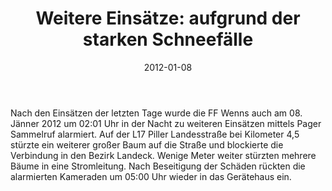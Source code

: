 #+TITLE: Weitere Einsätze: aufgrund der starken Schneefälle
#+DATE: 2012-01-08
#+FACEBOOK_URL: 

Nach den Einsätzen der letzten Tage wurde die FF Wenns auch am 08. Jänner 2012 um 02:01 Uhr in der Nacht zu weiteren Einsätzen mittels Pager Sammelruf alarmiert. Auf der L17 Piller Landesstraße bei Kilometer 4,5 stürzte ein weiterer großer Baum auf die Straße und blockierte die Verbindung in den Bezirk Landeck. Wenige Meter weiter stürzten mehrere Bäume in eine Stromleitung. Nach Beseitigung der Schäden rückten die alarmierten Kameraden um 05:00 Uhr wieder in das Gerätehaus ein.
